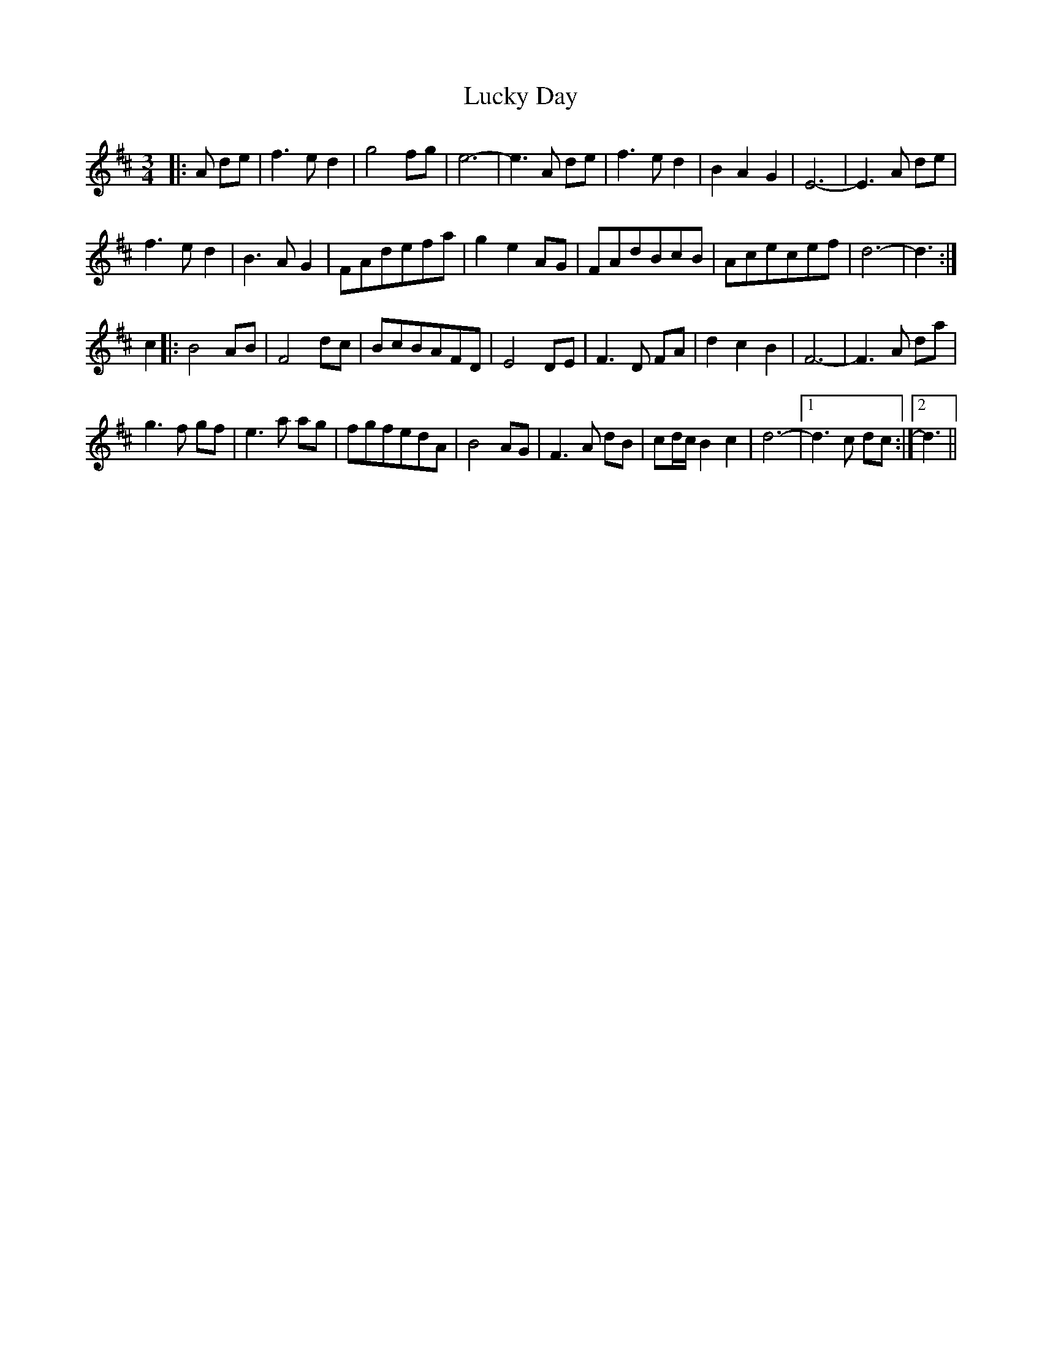 X: 24457
T: Lucky Day
R: waltz
M: 3/4
K: Dmajor
|:A de|f3ed2|g4fg|e6-|e3A de|f3ed2|B2A2G2|E6-|E3A de|
f3ed2|B3AG2|FAdefa|g2e2AG|FAdBcB|Acecef|d6-|d3:|
c2|:B4AB|F4dc|BcBAFD|E4DE|F3D FA|d2c2B2|F6-|F3A da|
g3f gf|e3a ag|fgfedA|B4AG|F3A dB|cd/c/ B2c2|d6-|1 d3c dc:|2 d3||


